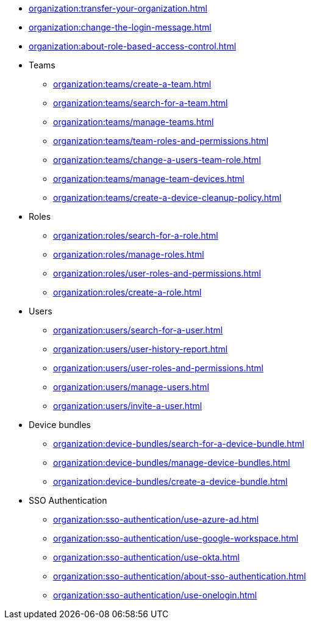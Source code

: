 ** xref:organization:transfer-your-organization.adoc[]
** xref:organization:change-the-login-message.adoc[]
** xref:organization:about-role-based-access-control.adoc[]

** Teams
*** xref:organization:teams/create-a-team.adoc[]
*** xref:organization:teams/search-for-a-team.adoc[]
*** xref:organization:teams/manage-teams.adoc[]
*** xref:organization:teams/team-roles-and-permissions.adoc[]
*** xref:organization:teams/change-a-users-team-role.adoc[]
*** xref:organization:teams/manage-team-devices.adoc[]
*** xref:organization:teams/create-a-device-cleanup-policy.adoc[]

** Roles
*** xref:organization:roles/search-for-a-role.adoc[]
*** xref:organization:roles/manage-roles.adoc[]
*** xref:organization:roles/user-roles-and-permissions.adoc[]
*** xref:organization:roles/create-a-role.adoc[]

** Users
*** xref:organization:users/search-for-a-user.adoc[]
*** xref:organization:users/user-history-report.adoc[]
*** xref:organization:users/user-roles-and-permissions.adoc[]
*** xref:organization:users/manage-users.adoc[]
*** xref:organization:users/invite-a-user.adoc[]

** Device bundles
*** xref:organization:device-bundles/search-for-a-device-bundle.adoc[]
*** xref:organization:device-bundles/manage-device-bundles.adoc[]
*** xref:organization:device-bundles/create-a-device-bundle.adoc[]

** SSO Authentication
*** xref:organization:sso-authentication/use-azure-ad.adoc[]
*** xref:organization:sso-authentication/use-google-workspace.adoc[]
*** xref:organization:sso-authentication/use-okta.adoc[]
*** xref:organization:sso-authentication/about-sso-authentication.adoc[]
*** xref:organization:sso-authentication/use-onelogin.adoc[]
